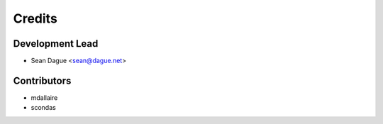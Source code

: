 =======
Credits
=======

Development Lead
----------------

* Sean Dague <sean@dague.net>

Contributors
------------

* mdallaire
* scondas

